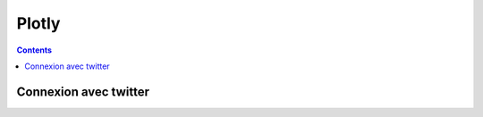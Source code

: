 ﻿
.. index::
   pair: Social networks ; Plotly

.. _plotly_social:

=================
Plotly
=================

.. seealso::

   - https://plot.ly/plot


.. contents::
   :depth: 3

Connexion avec twitter
======================
